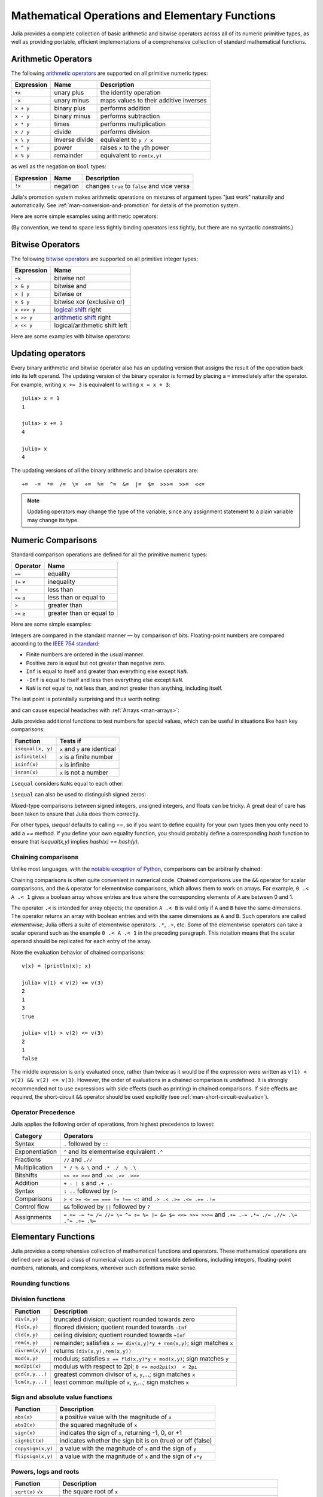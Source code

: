 .. _man-mathematical-operations:

**************************************************
 Mathematical Operations and Elementary Functions 
**************************************************

Julia provides a complete collection of basic arithmetic and bitwise
operators across all of its numeric primitive types, as well as
providing portable, efficient implementations of a comprehensive
collection of standard mathematical functions.

Arithmetic Operators
--------------------

The following `arithmetic operators
<http://en.wikipedia.org/wiki/Arithmetic#Arithmetic_operations>`_
are supported on all primitive numeric types:

==========  ============== ======================================
Expression  Name           Description
==========  ============== ======================================
``+x``      unary plus     the identity operation
``-x``      unary minus    maps values to their additive inverses
``x + y``   binary plus    performs addition
``x - y``   binary minus   performs subtraction
``x * y``   times          performs multiplication
``x / y``   divide         performs division
``x \ y``   inverse divide equivalent to ``y / x``
``x ^ y``   power          raises ``x`` to the ``y``\ th power
``x % y``   remainder      equivalent to ``rem(x,y)``
==========  ============== ======================================

as well as the negation on ``Bool`` types:

==========  ============== ============================================
Expression  Name           Description
==========  ============== ============================================
``!x``      negation       changes ``true`` to ``false`` and vice versa
==========  ============== ============================================

Julia's promotion system makes arithmetic operations on mixtures of argument
types "just work" naturally and automatically. See :ref:`man-conversion-and-promotion`
for details of the promotion system.

Here are some simple examples using arithmetic operators:

.. doctest::

    julia> 1 + 2 + 3
    6

    julia> 1 - 2
    -1

    julia> 3*2/12
    0.5

(By convention, we tend to space less tightly binding operators less
tightly, but there are no syntactic constraints.)

Bitwise Operators
-----------------

The following `bitwise
operators <http://en.wikipedia.org/wiki/Bitwise_operation#Bitwise_operators>`_
are supported on all primitive integer types:

===========  =========================================================================
Expression   Name        
===========  =========================================================================
``~x``       bitwise not
``x & y``    bitwise and
``x | y``    bitwise or
``x $ y``    bitwise xor (exclusive or)
``x >>> y``  `logical shift <http://en.wikipedia.org/wiki/Logical_shift>`_ right
``x >> y``   `arithmetic shift <http://en.wikipedia.org/wiki/Arithmetic_shift>`_ right
``x << y``   logical/arithmetic shift left
===========  =========================================================================

Here are some examples with bitwise operators:

.. doctest::

    julia> ~123
    -124

    julia> 123 & 234
    106

    julia> 123 | 234
    251

    julia> 123 $ 234
    145

    julia> ~uint32(123)
    0xffffff84

    julia> ~uint8(123)
    0x84

Updating operators
------------------
Every binary arithmetic and bitwise operator also has an updating
version that assigns the result of the operation back into its left
operand. The updating version of the binary operator is formed by placing a
``=`` immediately after the operator. For example, writing ``x += 3`` is
equivalent to writing ``x = x + 3``::

      julia> x = 1
      1

      julia> x += 3
      4

      julia> x
      4

The updating versions of all the binary arithmetic and bitwise operators
are::

    +=  -=  *=  /=  \=  ÷=  %=  ^=  &=  |=  $=  >>>=  >>=  <<=


.. note::
   Updating operators may change the type of the variable, since any assignment
   statement to a plain variable may change its type.
   
   .. doctest::

      julia> x = 0x01; typeof(x)
      UInt8

      julia> x *= 2 #Same as x = x * 2
      2
      
      julia> isa(x, Int)
      true

.. _man-numeric-comparisons:

Numeric Comparisons
-------------------

Standard comparison operations are defined for all the primitive numeric
types:

============= ========================
Operator      Name
============= ========================
``==``        equality
``!=`` ``≠``  inequality
``<``         less than
``<=`` ``≤``  less than or equal to
``>``         greater than
``>=`` ``≥``  greater than or equal to
============= ========================

Here are some simple examples:

.. doctest::

    julia> 1 == 1
    true

    julia> 1 == 2
    false

    julia> 1 != 2
    true

    julia> 1 == 1.0
    true

    julia> 1 < 2
    true

    julia> 1.0 > 3
    false

    julia> 1 >= 1.0
    true

    julia> -1 <= 1
    true

    julia> -1 <= -1
    true

    julia> -1 <= -2
    false

    julia> 3 < -0.5
    false

Integers are compared in the standard manner — by comparison of bits.
Floating-point numbers are compared according to the `IEEE 754
standard <http://en.wikipedia.org/wiki/IEEE_754-2008>`_:

-  Finite numbers are ordered in the usual manner.
-  Positive zero is equal but not greater than negative zero.
-  ``Inf`` is equal to itself and greater than everything else except ``NaN``.
-  ``-Inf`` is equal to itself and less then everything else except ``NaN``.
-  ``NaN`` is not equal to, not less than, and not greater than anything,
   including itself.

The last point is potentially surprising and thus worth noting:

.. doctest::

    julia> NaN == NaN
    false

    julia> NaN != NaN
    true

    julia> NaN < NaN
    false

    julia> NaN > NaN
    false

and can cause especial headaches with :ref:`Arrays <man-arrays>`:

.. doctest::

    julia> [1 NaN] == [1 NaN]
    false

Julia provides additional functions to test numbers for special values,
which can be useful in situations like hash key comparisons:

================= ==================================
Function          Tests if
================= ==================================
``isequal(x, y)`` ``x`` and ``y`` are identical
``isfinite(x)``   ``x`` is a finite number
``isinf(x)``      ``x`` is infinite
``isnan(x)``      ``x`` is not a number
================= ==================================

``isequal`` considers ``NaN``\ s equal to each other:

.. doctest::

    julia> isequal(NaN,NaN)
    true

    julia> isequal([1 NaN], [1 NaN])
    true
    
    julia> isequal(NaN,NaN32)
    true

``isequal`` can also be used to distinguish signed zeros:

.. doctest::

    julia> -0.0 == 0.0
    true

    julia> isequal(-0.0, 0.0)
    false

Mixed-type comparisons between signed integers, unsigned integers, and
floats can be tricky. A great deal of care has been taken to ensure
that Julia does them correctly.

For other types, `isequal` defaults to calling `==`, so if you want to
define equality for your own types then you only need to add a `==`
method.  If you define your own equality function, you should probably
define a corresponding `hash` function to ensure that `isequal(x,y)`
implies `hash(x) == hash(y)`.

Chaining comparisons
~~~~~~~~~~~~~~~~~~~~

Unlike most languages, with the `notable exception of
Python <http://en.wikipedia.org/wiki/Python_syntax_and_semantics#Comparison_operators>`_,
comparisons can be arbitrarily chained:

.. doctest::

    julia> 1 < 2 <= 2 < 3 == 3 > 2 >= 1 == 1 < 3 != 5
    true

Chaining comparisons is often quite convenient in numerical code.
Chained comparisons use the ``&&`` operator for scalar comparisons,
and the ``&`` operator for elementwise comparisons, which allows them to
work on arrays. For example, ``0 .< A .< 1`` gives a boolean array whose
entries are true where the corresponding elements of ``A`` are between 0
and 1.

The operator ``.<`` is intended for array objects; the operation
``A .< B`` is valid only if ``A`` and ``B`` have the same dimensions.  The
operator returns an array with boolean entries and with the same dimensions
as ``A`` and ``B``.  Such operators are called *elementwise*; Julia offers a
suite of elementwise operators: ``.*``, ``.+``, etc.  Some of the elementwise
operators can take a scalar operand such as the example ``0 .< A .< 1`` in
the preceding paragraph.
This notation means that the scalar operand should be replicated for each entry of
the array.

Note the evaluation behavior of chained comparisons::

    v(x) = (println(x); x)

    julia> v(1) < v(2) <= v(3)
    2
    1
    3
    true

    julia> v(1) > v(2) <= v(3)
    2
    1
    false

The middle expression is only evaluated once, rather than twice as it
would be if the expression were written as
``v(1) < v(2) && v(2) <= v(3)``. However, the order of evaluations in a
chained comparison is undefined. It is strongly recommended not to use
expressions with side effects (such as printing) in chained comparisons.
If side effects are required, the short-circuit ``&&`` operator should
be used explicitly (see :ref:`man-short-circuit-evaluation`).

Operator Precedence
~~~~~~~~~~~~~~~~~~~

Julia applies the following order of operations, from highest precedence 
to lowest:

================= =============================================================================================
Category          Operators
================= =============================================================================================
Syntax            ``.`` followed by ``::``
Exponentiation    ``^`` and its elementwise equivalent ``.^``
Fractions         ``//`` and ``.//``
Multiplication    ``* / % & \`` and  ``.* ./ .% .\``
Bitshifts         ``<< >> >>>`` and ``.<< .>> .>>>``
Addition          ``+ - | $`` and ``.+ .-``
Syntax            ``: ..`` followed by ``|>``
Comparisons       ``> < >= <= == === != !== <:`` and ``.> .< .>= .<= .== .!=``
Control flow      ``&&`` followed by ``||`` followed by ``?``
Assignments       ``= += -= *= /= //= \= ^= ÷= %= |= &= $= <<= >>= >>>=`` and ``.+= .-= .*= ./= .//= .\= .^= .÷= .%=``
================= =============================================================================================

.. _man-elementary-functions:

Elementary Functions
--------------------

Julia provides a comprehensive collection of mathematical functions and
operators. These mathematical operations are defined over as broad a
class of numerical values as permit sensible definitions, including
integers, floating-point numbers, rationals, and complexes, wherever
such definitions make sense.

Rounding functions
~~~~~~~~~~~~~~~~~~

============= ==================================  =================
Function      Description                         Return type
============= ==================================  =================
``round(x)``  round ``x`` to the nearest integer  ``typeof(x)``
``round(T, x)`` round ``x`` to the nearest integer  ``T``
``floor(x)``  round ``x`` towards ``-Inf``        ``typeof(x)``
``floor(T, x)`` round ``x`` towards ``-Inf``        ``T``
``ceil(x)``   round ``x`` towards ``+Inf``        ``typeof(x)``
``ceil(T, x)``  round ``x`` towards ``+Inf``        ``T``
``trunc(x)``  round ``x`` towards zero            ``typeof(x)``
``trunc(T, x)`` round ``x`` towards zero            ``T``
============= ==================================  =================

Division functions
~~~~~~~~~~~~~~~~~~

=============== =======================================================================
Function        Description
=============== =======================================================================
``div(x,y)``    truncated division; quotient rounded towards zero
``fld(x,y)``    floored division; quotient rounded towards ``-Inf``
``cld(x,y)``    ceiling division; quotient rounded towards ``+Inf``
``rem(x,y)``    remainder; satisfies ``x == div(x,y)*y + rem(x,y)``; sign matches ``x``
``divrem(x,y)`` returns ``(div(x,y),rem(x,y))``
``mod(x,y)``    modulus; satisfies ``x == fld(x,y)*y + mod(x,y)``; sign matches ``y``
``mod2pi(x)``   modulus with respect to 2pi;  ``0 <= mod2pi(x)  < 2pi``
``gcd(x,y...)`` greatest common divisor of ``x``, ``y``,...; sign matches ``x``
``lcm(x,y...)`` least common multiple of ``x``, ``y``,...; sign matches ``x``
=============== =======================================================================

Sign and absolute value functions
~~~~~~~~~~~~~~~~~~~~~~~~~~~~~~~~~

================= ===========================================================
Function          Description
================= ===========================================================
``abs(x)``        a positive value with the magnitude of ``x``
``abs2(x)``       the squared magnitude of ``x``
``sign(x)``       indicates the sign of ``x``, returning -1, 0, or +1
``signbit(x)``    indicates whether the sign bit is on (true) or off (false)
``copysign(x,y)`` a value with the magnitude of ``x`` and the sign of ``y``
``flipsign(x,y)`` a value with the magnitude of ``x`` and the sign of ``x*y``
================= ===========================================================

Powers, logs and roots
~~~~~~~~~~~~~~~~~~~~~~

=================== ==============================================================================
Function            Description
=================== ==============================================================================
``sqrt(x)`` ``√x``  the square root of ``x``
``cbrt(x)`` ``∛x``   the cube root of ``x``
``hypot(x,y)``      hypotenuse of right-angled triangle with other sides of length ``x`` and ``y``
``exp(x)``          the natural exponential function at ``x``
``expm1(x)``        accurate ``exp(x)-1`` for ``x`` near zero
``ldexp(x,n)``      ``x*2^n`` computed efficiently for integer values of ``n``
``log(x)``          the natural logarithm of ``x``
``log(b,x)``        the base ``b`` logarithm of ``x``
``log2(x)``         the base 2 logarithm of ``x``
``log10(x)``        the base 10 logarithm of ``x``
``log1p(x)``        accurate ``log(1+x)`` for ``x`` near zero
``exponent(x)``     returns the binary exponent of ``x``
``significand(x)``  returns the binary significand (a.k.a. mantissa) of a floating-point number ``x``
=================== ==============================================================================

For an overview of why functions like ``hypot``, ``expm1``, and ``log1p``
are necessary and useful, see John D. Cook's excellent pair
of blog posts on the subject: `expm1, log1p,
erfc <http://www.johndcook.com/blog/2010/06/07/math-library-functions-that-seem-unnecessary/>`_,
and
`hypot <http://www.johndcook.com/blog/2010/06/02/whats-so-hard-about-finding-a-hypotenuse/>`_.

Trigonometric and hyperbolic functions
~~~~~~~~~~~~~~~~~~~~~~~~~~~~~~~~~~~~~~

All the standard trigonometric and hyperbolic functions are also defined::

    sin    cos    tan    cot    sec    csc
    sinh   cosh   tanh   coth   sech   csch
    asin   acos   atan   acot   asec   acsc
    asinh  acosh  atanh  acoth  asech  acsch
    sinc   cosc   atan2

These are all single-argument functions, with the exception of
`atan2 <http://en.wikipedia.org/wiki/Atan2>`_, which gives the angle
in `radians <http://en.wikipedia.org/wiki/Radian>`_ between the *x*-axis
and the point specified by its arguments, interpreted as *x* and *y*
coordinates.

Additionally, ``sinpi(x)`` and ``cospi(x)`` are provided for more accurate computations
of ``sin(pi*x)`` and ``cos(pi*x)`` respectively.

In order to compute trigonometric functions with degrees
instead of radians, suffix the function with ``d``. For example, ``sind(x)``
computes the sine of ``x`` where ``x`` is specified in degrees.
The complete list of trigonometric functions with degree variants is::

    sind   cosd   tand   cotd   secd   cscd
    asind  acosd  atand  acotd  asecd  acscd

Special functions
~~~~~~~~~~~~~~~~~

====================================== ==============================================================================
Function                               Description
====================================== ==============================================================================
``erf(x)``                             the `error function <http://en.wikipedia.org/wiki/Error_function>`_ at ``x``
``erfc(x)``                            the complementary error function, i.e. the accurate version of ``1-erf(x)`` for large ``x``
``erfinv(x)``                          the inverse function to ``erf``
``erfcinv(x)``                         the inverse function to ``erfc``
``erfi(x)``                            the imaginary error function defined as ``-im * erf(x * im)``, where ``im`` is the imaginary unit
``erfcx(x)``                           the scaled complementary error function, i.e. accurate ``exp(x^2) * erfc(x)`` for large ``x``
``dawson(x)``                          the scaled imaginary error function, a.k.a. Dawson function, i.e. accurate ``exp(-x^2) * erfi(x) * sqrt(pi) / 2`` for large ``x``
``gamma(x)``                           the `gamma function <http://en.wikipedia.org/wiki/Gamma_function>`_ at ``x``
``lgamma(x)``                          accurate ``log(gamma(x))`` for large ``x``
``lfact(x)``                           accurate ``log(factorial(x))`` for large ``x``; same as ``lgamma(x+1)`` for ``x > 1``, zero otherwise
``digamma(x)``                         the `digamma function <http://en.wikipedia.org/wiki/Digamma_function>`_ (i.e. the derivative of ``lgamma``) at ``x``
``beta(x,y)``                          the `beta function <http://en.wikipedia.org/wiki/Beta_function>`_ at ``x,y``
``lbeta(x,y)``                         accurate ``log(beta(x,y))`` for large ``x`` or ``y``
``eta(x)``                             the `Dirichlet eta function <http://en.wikipedia.org/wiki/Dirichlet_eta_function>`_ at ``x``
``zeta(x)``                            the `Riemann zeta function <http://en.wikipedia.org/wiki/Riemann_zeta_function>`_ at ``x``
|airylist|                             the `Airy Ai function <http://en.wikipedia.org/wiki/Airy_function>`_ at ``z`` 
|airyprimelist|                        the derivative of the Airy Ai function at ``z`` 
``airybi(z)``, ``airy(2,z)``           the `Airy Bi function <http://en.wikipedia.org/wiki/Airy_function>`_ at ``z`` 
``airybiprime(z)``, ``airy(3,z)``      the derivative of the Airy Bi function at ``z`` 
``airyx(z)``, ``airyx(k,z)``           the scaled Airy AI function and ``k`` th derivatives at ``z`` 
``besselj(nu,z)``                      the `Bessel function <http://en.wikipedia.org/wiki/Bessel_function>`_ of the first kind of order ``nu`` at ``z`` 
``besselj0(z)``                        ``besselj(0,z)``  
``besselj1(z)``                        ``besselj(1,z)``  
``besseljx(nu,z)``                     the scaled Bessel function of the first kind of order ``nu`` at ``z`` 
``bessely(nu,z)``                      the `Bessel function <http://en.wikipedia.org/wiki/Bessel_function>`_ of the second kind of order ``nu`` at ``z``  
``bessely0(z)``                        ``bessely(0,z)``  
``bessely1(z)``                        ``bessely(1,z)``  
``besselyx(nu,z)``                     the scaled Bessel function of the second kind of order ``nu`` at ``z``  
``besselh(nu,k,z)``                    the `Bessel function <http://en.wikipedia.org/wiki/Bessel_function>`_ of the third kind (a.k.a. Hankel function) of order ``nu`` at ``z``; ``k`` must be either ``1`` or ``2``  
``hankelh1(nu,z)``                     ``besselh(nu, 1, z)``  
``hankelh1x(nu,z)``                    scaled ``besselh(nu, 1, z)``  
``hankelh2(nu,z)``                     ``besselh(nu, 2, z)``  
``hankelh2x(nu,z)``                    scaled ``besselh(nu, 2, z)``  
``besseli(nu,z)``                      the modified `Bessel function <http://en.wikipedia.org/wiki/Bessel_function>`_ of the first kind of order ``nu`` at ``z``  
``besselix(nu,z)``                     the scaled modified Bessel function of the first kind of order ``nu`` at ``z``  
``besselk(nu,z)``                      the modified `Bessel function <http://en.wikipedia.org/wiki/Bessel_function>`_ of the second kind of order ``nu`` at ``z``  
``besselkx(nu,z)``                     the scaled modified Bessel function of the second kind of order ``nu`` at ``z``  
====================================== ==============================================================================

.. |airylist| replace:: ``airy(z)``, ``airyai(z)``, ``airy(0,z)``
.. |airyprimelist| replace:: ``airyprime(z)``, ``airyaiprime(z)``, ``airy(1,z)``


